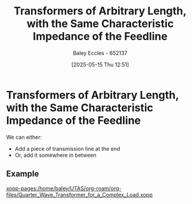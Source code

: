 :PROPERTIES:
:ID:       9fe8d9d9-e71f-44d5-9ddc-53517defd20c
:END:
#+title: Transformers of Arbitrary Length, with the Same Characteristic Impedance of the Feedline
#+date: [2025-05-15 Thu 12:51]
#+AUTHOR: Baley Eccles - 652137
#+STARTUP: latexpreview

* Transformers of Arbitrary Length, with the Same Characteristic Impedance of the Feedline
We can either:
 - Add a piece of transmission line at the end
 - Or, add it somewhere in between
** Example
[[xopp-pages:/home/baley/UTAS/org-roam/org-files/Quarter_Wave_Transformer_for_a_Complex_Load.xopp]]

